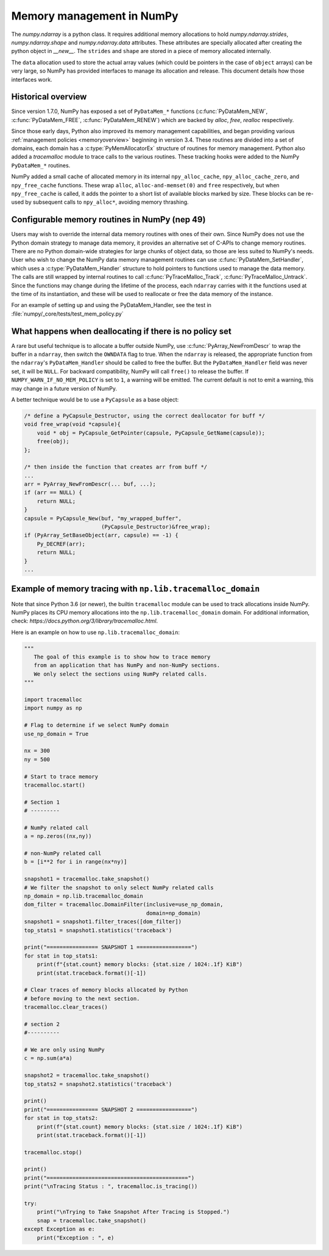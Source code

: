 .. _data_memory:

Memory management in NumPy
==========================

The `numpy.ndarray` is a python class. It requires additional memory allocations
to hold `numpy.ndarray.strides`, `numpy.ndarray.shape` and
`numpy.ndarray.data` attributes. These attributes are specially allocated
after creating the python object in `__new__`. The ``strides`` and
``shape`` are stored in a piece of memory allocated internally.

The ``data`` allocation used to store the actual array values (which could be
pointers in the case of ``object`` arrays) can be very large, so NumPy has
provided interfaces to manage its allocation and release. This document details
how those interfaces work.

Historical overview
-------------------

Since version 1.7.0, NumPy has exposed a set of ``PyDataMem_*`` functions
(:c:func:`PyDataMem_NEW`, :c:func:`PyDataMem_FREE`, :c:func:`PyDataMem_RENEW`)
which are backed by `alloc`, `free`, `realloc` respectively.

Since those early days, Python also improved its memory management
capabilities, and began providing
various :ref:`management policies <memoryoverview>` beginning in version
3.4. These routines are divided into a set of domains, each domain has a
:c:type:`PyMemAllocatorEx` structure of routines for memory management. Python also
added a `tracemalloc` module to trace calls to the various routines. These
tracking hooks were added to the NumPy ``PyDataMem_*`` routines.

NumPy added a small cache of allocated memory in its internal
``npy_alloc_cache``, ``npy_alloc_cache_zero``, and ``npy_free_cache``
functions. These wrap ``alloc``, ``alloc-and-memset(0)`` and ``free``
respectively, but when ``npy_free_cache`` is called, it adds the pointer to a
short list of available blocks marked by size. These blocks can be re-used by
subsequent calls to ``npy_alloc*``, avoiding memory thrashing.

Configurable memory routines in NumPy (nep 49)
----------------------------------------------

Users may wish to override the internal data memory routines with ones of their
own. Since NumPy does not use the Python domain strategy to manage data memory,
it provides an alternative set of C-APIs to change memory routines. There are
no Python domain-wide strategies for large chunks of object data, so those are
less suited to NumPy's needs. User who wish to change the NumPy data memory
management routines can use :c:func:`PyDataMem_SetHandler`, which uses a
:c:type:`PyDataMem_Handler` structure to hold pointers to functions used to
manage the data memory. The calls are still wrapped by internal routines to
call :c:func:`PyTraceMalloc_Track`, :c:func:`PyTraceMalloc_Untrack`. Since the
functions may change during the lifetime of the process, each ``ndarray``
carries with it the functions used at the time of its instantiation, and these
will be used to reallocate or free the data memory of the instance.

.. c:type:: PyDataMem_Handler

    A struct to hold function pointers used to manipulate memory

    .. code-block:: c

        typedef struct {
            char name[127];  /* multiple of 64 to keep the struct aligned */
            uint8_t version; /* currently 1 */
            PyDataMemAllocator allocator;
        } PyDataMem_Handler;

    where the allocator structure is

    .. code-block:: c

        /* The declaration of free differs from PyMemAllocatorEx */ 
        typedef struct {
            void *ctx;
            void* (*malloc) (void *ctx, size_t size);
            void* (*calloc) (void *ctx, size_t nelem, size_t elsize);
            void* (*realloc) (void *ctx, void *ptr, size_t new_size);
            void (*free) (void *ctx, void *ptr, size_t size);
        } PyDataMemAllocator;

.. c:function:: PyObject * PyDataMem_SetHandler(PyObject *handler)

   Set a new allocation policy. If the input value is ``NULL``, will reset the
   policy to the default. Return the previous policy, or
   return ``NULL`` if an error has occurred. We wrap the user-provided functions
   so they will still call the python and numpy memory management callback
   hooks.
    
.. c:function:: PyObject * PyDataMem_GetHandler()

   Return the current policy that will be used to allocate data for the
   next ``PyArrayObject``. On failure, return ``NULL``.

For an example of setting up and using the PyDataMem_Handler, see the test in
:file:`numpy/_core/tests/test_mem_policy.py`


What happens when deallocating if there is no policy set
--------------------------------------------------------

A rare but useful technique is to allocate a buffer outside NumPy, use
:c:func:`PyArray_NewFromDescr` to wrap the buffer in a ``ndarray``, then switch
the ``OWNDATA`` flag to true. When the ``ndarray`` is released, the
appropriate function from the ``ndarray``'s ``PyDataMem_Handler`` should be
called to free the buffer. But the ``PyDataMem_Handler`` field was never set,
it will be ``NULL``. For backward compatibility, NumPy will call ``free()`` to
release the buffer. If ``NUMPY_WARN_IF_NO_MEM_POLICY`` is set to ``1``, a
warning will be emitted. The current default is not to emit a warning, this may
change in a future version of NumPy.

A better technique would be to use a ``PyCapsule`` as a base object:

.. code-block:: c

    /* define a PyCapsule_Destructor, using the correct deallocator for buff */
    void free_wrap(void *capsule){
        void * obj = PyCapsule_GetPointer(capsule, PyCapsule_GetName(capsule));
        free(obj); 
    };

    /* then inside the function that creates arr from buff */
    ...
    arr = PyArray_NewFromDescr(... buf, ...);
    if (arr == NULL) {
        return NULL;
    }
    capsule = PyCapsule_New(buf, "my_wrapped_buffer",
                            (PyCapsule_Destructor)&free_wrap);
    if (PyArray_SetBaseObject(arr, capsule) == -1) {
        Py_DECREF(arr);
        return NULL;
    }
    ...

Example of memory tracing with ``np.lib.tracemalloc_domain``
------------------------------------------------------------

Note that since Python 3.6 (or newer), the builtin ``tracemalloc`` module can be used to
track allocations inside NumPy. NumPy places its CPU memory allocations into the 
``np.lib.tracemalloc_domain`` domain.
For additional information, check: `https://docs.python.org/3/library/tracemalloc.html`.

Here is an example on how to use ``np.lib.tracemalloc_domain``:

.. code-block:: python

    """
       The goal of this example is to show how to trace memory
       from an application that has NumPy and non-NumPy sections.
       We only select the sections using NumPy related calls.
    """
    
    import tracemalloc
    import numpy as np
    
    # Flag to determine if we select NumPy domain
    use_np_domain = True
    
    nx = 300
    ny = 500
    
    # Start to trace memory
    tracemalloc.start()
    
    # Section 1
    # ---------
    
    # NumPy related call
    a = np.zeros((nx,ny))
    
    # non-NumPy related call
    b = [i**2 for i in range(nx*ny)]
    
    snapshot1 = tracemalloc.take_snapshot()
    # We filter the snapshot to only select NumPy related calls
    np_domain = np.lib.tracemalloc_domain
    dom_filter = tracemalloc.DomainFilter(inclusive=use_np_domain,
                                          domain=np_domain)
    snapshot1 = snapshot1.filter_traces([dom_filter])
    top_stats1 = snapshot1.statistics('traceback')
    
    print("================ SNAPSHOT 1 =================")
    for stat in top_stats1:
        print(f"{stat.count} memory blocks: {stat.size / 1024:.1f} KiB")
        print(stat.traceback.format()[-1])
    
    # Clear traces of memory blocks allocated by Python
    # before moving to the next section.
    tracemalloc.clear_traces()
    
    # section 2
    #----------
    
    # We are only using NumPy
    c = np.sum(a*a)
    
    snapshot2 = tracemalloc.take_snapshot()
    top_stats2 = snapshot2.statistics('traceback')

    print()
    print("================ SNAPSHOT 2 =================")
    for stat in top_stats2:
        print(f"{stat.count} memory blocks: {stat.size / 1024:.1f} KiB")
        print(stat.traceback.format()[-1])
    
    tracemalloc.stop()
    
    print()
    print("============================================")
    print("\nTracing Status : ", tracemalloc.is_tracing())
    
    try:
        print("\nTrying to Take Snapshot After Tracing is Stopped.")
        snap = tracemalloc.take_snapshot()
    except Exception as e:
        print("Exception : ", e)
    
